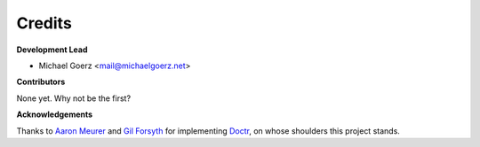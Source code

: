 Credits
-------

**Development Lead**

* Michael Goerz <mail@michaelgoerz.net>

**Contributors**

None yet. Why not be the first?


**Acknowledgements**

Thanks to `Aaron Meurer`_ and  `Gil Forsyth`_ for implementing Doctr_, on whose
shoulders this project stands.

.. _Aaron Meurer: https://github.com/asmeurer
.. _Gil Forsyth: https://github.com/gforsyth
.. _Doctr: https://drdoctr.github.io
